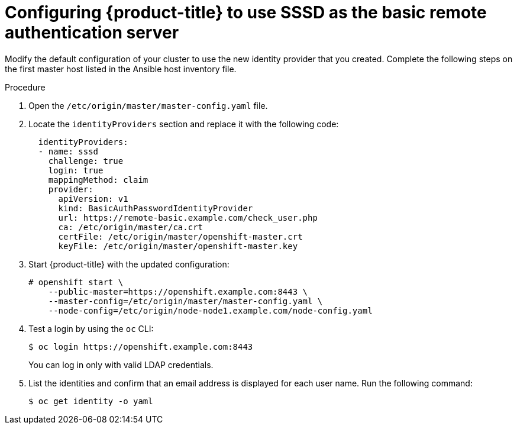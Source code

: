 // Module included in the following assemblies:
//
// * authentication/configuring-ldap-failover.adoc

[id="sssd-for-ldap-configure-openshift_{context}"]
= Configuring {product-title} to use SSSD as the basic remote authentication server

Modify the default configuration of your cluster to use the new identity
provider that you created. Complete the following steps on the first master host
listed in the Ansible host inventory file.

.Procedure

. Open the `/etc/origin/master/master-config.yaml` file.

. Locate the `identityProviders` section and replace it with the following code:
+
----
  identityProviders:
  - name: sssd
    challenge: true
    login: true
    mappingMethod: claim
    provider:
      apiVersion: v1
      kind: BasicAuthPasswordIdentityProvider
      url: https://remote-basic.example.com/check_user.php
      ca: /etc/origin/master/ca.crt
      certFile: /etc/origin/master/openshift-master.crt
      keyFile: /etc/origin/master/openshift-master.key
----

. Start {product-title} with the updated configuration:
+
----
# openshift start \
    --public-master=https://openshift.example.com:8443 \
    --master-config=/etc/origin/master/master-config.yaml \
    --node-config=/etc/origin/node-node1.example.com/node-config.yaml
----

. Test a login by using the `oc` CLI:
+
----
$ oc login https://openshift.example.com:8443
----
+
You can log in only with valid LDAP credentials.
. List the identities and confirm that an email address is displayed for each
user name. Run the following command:
+
----
$ oc get identity -o yaml
----
